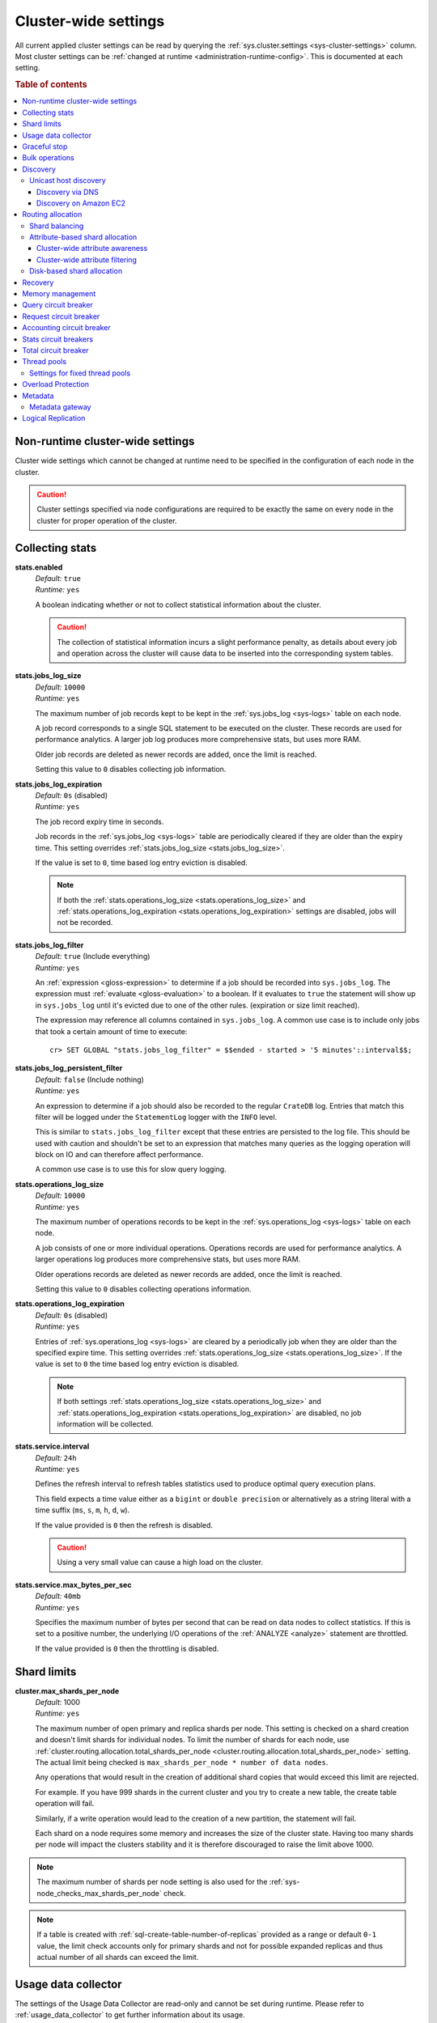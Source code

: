 .. highlight:: sh

.. _conf-cluster-settings:

=====================
Cluster-wide settings
=====================

All current applied cluster settings can be read by querying the
:ref:`sys.cluster.settings <sys-cluster-settings>` column. Most
cluster settings can be :ref:`changed at runtime
<administration-runtime-config>`. This is documented at each setting.

.. rubric:: Table of contents

.. contents::
   :local:

.. _applying-cluster-settings:

Non-runtime cluster-wide settings
---------------------------------

Cluster wide settings which cannot be changed at runtime need to be specified
in the configuration of each node in the cluster.

.. CAUTION::

   Cluster settings specified via node configurations are required to be
   exactly the same on every node in the cluster for proper operation of the
   cluster.

.. _conf_collecting_stats:

Collecting stats
----------------

.. _stats.enabled:

**stats.enabled**
  | *Default:*    ``true``
  | *Runtime:*   ``yes``

  A boolean indicating whether or not to collect statistical information about
  the cluster.

  .. CAUTION::

     The collection of statistical information incurs a slight performance
     penalty, as details about every job and operation across the cluster will
     cause data to be inserted into the corresponding system tables.

.. _stats.jobs_log_size:

**stats.jobs_log_size**
  | *Default:*   ``10000``
  | *Runtime:*  ``yes``

  The maximum number of job records kept to be kept in the :ref:`sys.jobs_log
  <sys-logs>` table on each node.

  A job record corresponds to a single SQL statement to be executed on the
  cluster. These records are used for performance analytics. A larger job log
  produces more comprehensive stats, but uses more RAM.

  Older job records are deleted as newer records are added, once the limit is
  reached.

  Setting this value to ``0`` disables collecting job information.

.. _stats.jobs_log_expiration:

**stats.jobs_log_expiration**
  | *Default:*  ``0s`` (disabled)
  | *Runtime:*  ``yes``

  The job record expiry time in seconds.

  Job records in the :ref:`sys.jobs_log <sys-logs>` table are periodically
  cleared if they are older than the expiry time. This setting overrides
  :ref:`stats.jobs_log_size <stats.jobs_log_size>`.

  If the value is set to ``0``, time based log entry eviction is disabled.

  .. NOTE::

     If both the :ref:`stats.operations_log_size <stats.operations_log_size>`
     and
     :ref:`stats.operations_log_expiration <stats.operations_log_expiration>`
     settings are disabled, jobs will not be recorded.

.. _stats.jobs_log_filter:

**stats.jobs_log_filter**
  | *Default:* ``true`` (Include everything)
  | *Runtime:* ``yes``

  An :ref:`expression <gloss-expression>` to determine if a job should be
  recorded into ``sys.jobs_log``.  The expression must :ref:`evaluate
  <gloss-evaluation>` to a boolean. If it evaluates to ``true`` the statement
  will show up in ``sys.jobs_log`` until it's evicted due to one of the other
  rules. (expiration or size limit reached).

  The expression may reference all columns contained in ``sys.jobs_log``. A
  common use case is to include only jobs that took a certain amount of time to
  execute::

    cr> SET GLOBAL "stats.jobs_log_filter" = $$ended - started > '5 minutes'::interval$$;

.. _stats.jobs_log_persistent_filter:

**stats.jobs_log_persistent_filter**
  | *Default:* ``false`` (Include nothing)
  | *Runtime:* ``yes``

  An expression to determine if a job should also be recorded to the regular
  ``CrateDB`` log. Entries that match this filter will be logged under the
  ``StatementLog`` logger with the ``INFO`` level.

  This is similar to ``stats.jobs_log_filter`` except that these entries are
  persisted to the log file. This should be used with caution and shouldn't be
  set to an expression that matches many queries as the logging operation will
  block on IO and can therefore affect performance.

  A common use case is to use this for slow query logging.

.. _stats.operations_log_size:

**stats.operations_log_size**
  | *Default:*   ``10000``
  | *Runtime:*  ``yes``

  The maximum number of operations records to be kept in the
  :ref:`sys.operations_log <sys-logs>` table on each node.

  A job consists of one or more individual operations. Operations records are
  used for performance analytics. A larger operations log produces more
  comprehensive stats, but uses more RAM.

  Older operations records are deleted as newer records are added, once the
  limit is reached.

  Setting this value to ``0`` disables collecting operations information.

.. _stats.operations_log_expiration:

**stats.operations_log_expiration**
  | *Default:*  ``0s`` (disabled)
  | *Runtime:*  ``yes``

  Entries of :ref:`sys.operations_log <sys-logs>` are cleared by a periodically
  job when they are older than the specified expire time. This setting
  overrides :ref:`stats.operations_log_size <stats.operations_log_size>`. If
  the value is set to ``0`` the time based log entry eviction is disabled.

  .. NOTE::

    If both settings :ref:`stats.operations_log_size
    <stats.operations_log_size>` and :ref:`stats.operations_log_expiration
    <stats.operations_log_expiration>` are disabled, no job information will be
    collected.

.. _stats.service.interval:

**stats.service.interval**
  | *Default:*    ``24h``
  | *Runtime:*   ``yes``

  Defines the refresh interval to refresh tables statistics used to produce
  optimal query execution plans.

  This field expects a time value either as a ``bigint`` or
  ``double precision`` or alternatively as a string literal with a time suffix
  (``ms``, ``s``, ``m``, ``h``, ``d``, ``w``).

  If the value provided is ``0`` then the refresh is disabled.

  .. CAUTION::

    Using a very small value can cause a high load on the cluster.

.. _stats.service.max_bytes_per_sec:

**stats.service.max_bytes_per_sec**
  | *Default:*    ``40mb``
  | *Runtime:*   ``yes``

  Specifies the maximum number of bytes per second that can be read on data
  nodes to collect statistics. If this is set to a positive number, the
  underlying I/O operations of the :ref:`ANALYZE <analyze>` statement are
  throttled.

  If the value provided is ``0`` then the throttling is disabled.

Shard limits
------------

.. _cluster.max_shards_per_node:

**cluster.max_shards_per_node**
  | *Default:* 1000
  | *Runtime:* ``yes``

  The maximum number of open primary and replica shards per node. This setting
  is checked on a shard creation and doesn't limit shards for individual nodes.
  To limit the number of shards for each node, use
  :ref:`cluster.routing.allocation.total_shards_per_node
  <cluster.routing.allocation.total_shards_per_node>` setting.
  The actual limit being checked is ``max_shards_per_node * number of data nodes``.

  Any operations that would result in the creation of additional shard copies
  that would exceed this limit are rejected.

  For example. If you have 999 shards in the current cluster and you try to
  create a new table, the create table operation will fail.

  Similarly, if a write operation would lead to the creation of a new
  partition, the statement will fail.

  Each shard on a node requires some memory and increases the size of the
  cluster state. Having too many shards per node will impact the clusters
  stability and it is therefore discouraged to raise the limit above 1000.

.. NOTE::

   The maximum number of shards per node setting is also used for the
   :ref:`sys-node_checks_max_shards_per_node` check.

.. NOTE::

   If a table is created with :ref:`sql-create-table-number-of-replicas`
   provided as a range or default ``0-1`` value, the limit check accounts only
   for primary shards and not for possible expanded replicas and thus actual
   number of all shards can exceed the limit.


.. _conf_usage_data_collector:

Usage data collector
--------------------

The settings of the Usage Data Collector are read-only and cannot be set during
runtime. Please refer to :ref:`usage_data_collector` to get further information
about its usage.

.. _udc.enabled:

**udc.enabled**
  | *Default:*  ``true``
  | *Runtime:*  ``no``

  ``true``: Enables the Usage Data Collector.

  ``false``: Disables the Usage Data Collector.

.. _udc.initial_delay:

**udc.initial_delay**
  | *Default:*  ``10m``
  | *Runtime:*  ``no``

  The delay for first ping after start-up.

  This field expects a time value either as a ``bigint`` or
  ``double precision`` or alternatively as a string literal with a time suffix
  (``ms``, ``s``, ``m``, ``h``, ``d``, ``w``).

.. _udc.interval:

**udc.interval**
  | *Default:*  ``24h``
  | *Runtime:*  ``no``

  The interval a UDC ping is sent.

  This field expects a time value either as a ``bigint`` or
  ``double precision`` or alternatively as a string literal with a time suffix
  (``ms``, ``s``, ``m``, ``h``, ``d``, ``w``).

.. _udc.url:

**udc.url**
  | *Default:*  ``https://udc.crate.io``
  | *Runtime:*  ``no``

  The URL the ping is sent to.

.. _conf_graceful_stop:

Graceful stop
-------------

By default, when the CrateDB process stops it simply shuts down, possibly
making some shards unavailable which leads to a *red* cluster state and lets
some queries fail that required the now unavailable shards. In order to
*safely* shutdown a CrateDB node, the graceful stop procedure can be used.

The following cluster settings can be used to change the shutdown behaviour of
nodes of the cluster:

.. _cluster.graceful_stop.min_availability:

**cluster.graceful_stop.min_availability**
  | *Default:*   ``primaries``
  | *Runtime:*  ``yes``
  | *Allowed values:*   ``none | primaries | full``

  ``none``: No minimum data availability is required. The node may shut down
  even if records are missing after shutdown.

  ``primaries``: At least all primary shards need to be available after the node
  has shut down. Replicas may be missing.

  ``full``: All records and all replicas need to be available after the node
  has shut down. Data availability is full.

  .. NOTE::

     This option is ignored if there is only 1 node in a cluster!

.. _cluster.graceful_stop.timeout:

**cluster.graceful_stop.timeout**
  | *Default:*   ``2h``
  | *Runtime:*  ``yes``

  Defines the maximum waiting time in milliseconds for the :ref:`reallocation
  <gloss-shard-allocation>` process to finish. The ``force`` setting will
  define the behaviour when the shutdown process runs into this timeout.

  The timeout expects a time value either as a ``bigint`` or
  ``double precision`` or alternatively as a string literal with a time suffix
  (``ms``, ``s``, ``m``, ``h``, ``d``, ``w``).

.. _cluster.graceful_stop.force:

**cluster.graceful_stop.force**
  | *Default:*   ``false``
  | *Runtime:*  ``yes``

  Defines whether ``graceful stop`` should force stopping of the node if it
  runs into the timeout which is specified with the
  `cluster.graceful_stop.timeout`_ setting.

.. _conf_bulk_operations:

Bulk operations
---------------

SQL DML Statements involving a huge amount of rows like :ref:`sql-copy-from`,
:ref:`sql-insert` or :ref:`ref-update` can take an enormous amount of time and
resources. The following settings change the behaviour of those queries.

.. _bulk.request_timeout:

**bulk.request_timeout**
  | *Default:* ``1m``
  | *Runtime:* ``yes``

  Defines the timeout of internal shard-based requests involved in the
  execution of SQL DML Statements over a huge amount of rows.

.. _conf_discovery:

Discovery
---------

Data sharding and work splitting are at the core of CrateDB. This is how we
manage to execute very fast queries over incredibly large datasets. In order
for multiple CrateDB nodes to work together a cluster needs to be formed. The
process of finding other nodes with which to form a cluster is called
discovery. Discovery runs when a CrateDB node starts and when a node is not
able to reach the master node and continues until a master node is found or a
new master node is elected.

.. _discovery.seed_hosts:

**discovery.seed_hosts**
   | *Default:* ``127.0.0.1``
   | *Runtime:* ``no``

   In order to form a cluster with CrateDB instances running on other nodes a
   list of seed master-eligible nodes needs to be provided. This setting should
   normally contain the addresses of all the master-eligible nodes in the
   cluster. In order to seed the discovery process the nodes listed here must
   be live and contactable. This setting contains either an array of hosts or a
   comma-delimited string.
   By default a node will bind to the available loopback and scan for local
   ports between ``4300`` and ``4400`` to try to connect to other nodes running
   on the same server. This default behaviour provides local auto clustering
   without any configuration.
   Each value should be in the form of host:port or host (where port defaults
   to the setting ``transport.tcp.port``).

.. NOTE::

   IPv6 hosts must be bracketed.

.. _cluster.initial_master_nodes:

**cluster.initial_master_nodes**
   | *Default:* ``not set``
   | *Runtime:* ``no``

   Contains a list of node names, full-qualified hostnames or IP addresses of
   the master-eligible nodes which will vote in the very first election of a
   cluster that's bootstrapping for the first time. By default this is not set,
   meaning it expects this node to join an already formed cluster.
   In development mode, with no discovery settings configured, this step is
   performed by the nodes themselves, but this auto-bootstrapping is designed
   to aim development and is not safe for production. In production you must
   explicitly list the names or IP addresses of the master-eligible nodes whose
   votes should be counted in the very first election.

.. _discovery.type:

**discovery.type**
  | *Default:* ``zen``
  | *Runtime:* ``no``
  | *Allowed values:*  ``zen | single-node``

  Specifies whether CrateDB should form a multiple-node cluster. By default,
  CrateDB discovers other nodes when forming a cluster and allows other nodes to
  join the cluster later. If ``discovery.type`` is set to ``single-node``,
  CrateDB forms a single-node cluster and the node won't join any other
  clusters. This can be useful for testing. It is not recommend to use this for
  production setups. The ``single-node`` mode also skips `bootstrap checks`_.

.. CAUTION::

    If a node is started without any :ref:`initial_master_nodes
    <cluster.initial_master_nodes>` or a :ref:`discovery_type <discovery.type>`
    set to ``single-node`` (e.g., the default configuration), it will never join
    a cluster even if the configuration is subsequently changed.


    It is possible to force the node to forget its current cluster state by
    using the :ref:`cli-crate-node` CLI tool. However, be aware that this may
    result in data loss.


.. _conf_host_discovery:

Unicast host discovery
......................

As described above, CrateDB has built-in support for statically specifying a
list of addresses that will act as the seed nodes in the discovery process
using the `discovery.seed_hosts`_ setting.

CrateDB also has support for several different mechanisms of seed nodes
discovery. Currently there are two other discovery types: via DNS and via EC2
API.

When a node starts up with one of these discovery types enabled, it performs a
lookup using the settings for the specified mechanism listed below. The hosts
and ports retrieved from the mechanism will be used to generate a list of
unicast hosts for node discovery.

The same lookup is also performed by all nodes in a cluster whenever the master
is re-elected (see `Cluster Meta Data`).

.. _discovery.seed_providers:

**discovery.seed_providers**
  | *Default:*   ``not set``
  | *Runtime:*   ``no``
  | *Allowed values:* ``srv``, ``ec2``

See also: `Discovery`_.

.. _conf_dns_discovery:

Discovery via DNS
`````````````````

Crate has built-in support for discovery via DNS. To enable DNS discovery the
``discovery.seed_providers`` setting needs to be set to ``srv``.

The order of the unicast hosts is defined by the priority, weight and name of
each host defined in the SRV record. For example::

    _crate._srv.example.com. 3600 IN SRV 2 20 4300 crate1.example.com.
    _crate._srv.example.com. 3600 IN SRV 1 10 4300 crate2.example.com.
    _crate._srv.example.com. 3600 IN SRV 2 10 4300 crate3.example.com.

would result in a list of discovery nodes ordered like::

    crate2.example.com:4300, crate3.example.com:4300, crate1.example.com:4300

.. _discovery.srv.query:

**discovery.srv.query**
  | *Runtime:*  ``no``

  The DNS query that is used to look up SRV records, usually in the format
  ``_service._protocol.fqdn`` If not set, the service discovery will not be
  able to look up any SRV records.

.. _discovery.srv.resolver:

**discovery.srv.resolver**
  | *Runtime:*  ``no``

  The hostname or IP of the DNS server used to resolve DNS records. If this is
  not set, or the specified hostname/IP is not resolvable, the default (system)
  resolver is used.

  Optionally a custom port can be specified using the format ``hostname:port``.

.. _conf_ec2_discovery:

Discovery on Amazon EC2
```````````````````````

CrateDB has built-in support for discovery via the EC2 API. To enable EC2
discovery the ``discovery.seed_providers`` settings needs to be set to
``ec2``.

.. _discovery.ec2.access_key:

**discovery.ec2.access_key**
  | *Runtime:*  ``no``

  The access key ID to identify the API calls.

.. _discovery.ec2.secret_key:

**discovery.ec2.secret_key**
  | *Runtime:*  ``no``

  The secret key to identify the API calls.

Following settings control the discovery:

.. _discovery.ec2.groups:

**discovery.ec2.groups**
  | *Runtime:*  ``no``

  A list of security groups; either by ID or name. Only instances with the
  given group will be used for unicast host discovery.

.. _discovery.ec2.any_group:

**discovery.ec2.any_group**
  | *Default:*  ``true``
  | *Runtime:*  ``no``

  Defines whether all (``false``) or just any (``true``) security group must
  be present for the instance to be used for discovery.

.. _discovery.ec2.host_type:

**discovery.ec2.host_type**
  | *Default:*  ``private_ip``
  | *Runtime:*  ``no``
  | *Allowed values:*  ``private_ip``, ``public_ip``, ``private_dns``, ``public_dns``

  Defines via which host type to communicate with other instances.

.. _discovery.ec2.availability_zones:

**discovery.ec2.availability_zones**
  | *Runtime:*  ``no``

  A list of availability zones. Only instances within the given availability
  zone will be used for unicast host discovery.

.. _discovery.ec2.tag.name:

**discovery.ec2.tag.<name>**
  | *Runtime:*  ``no``

  EC2 instances for discovery can also be filtered by tags using the
  ``discovery.ec2.tag.`` prefix plus the tag name.

  E.g. to filter instances that have the ``environment`` tags with the value
  ``dev`` your setting will look like: ``discovery.ec2.tag.environment: dev``.

.. _discovery.ec2.endpoint:

**discovery.ec2.endpoint**
  | *Runtime:*  ``no``

  If you have your own compatible implementation of the EC2 API service you can
  set the endpoint that should be used.


.. _conf_routing:

Routing allocation
------------------

.. _cluster.routing.allocation.enable:

**cluster.routing.allocation.enable**
  | *Default:*   ``all``
  | *Runtime:*  ``yes``
  | *Allowed values:* ``all | none | primaries | new_primaries``

  ``all`` allows all :ref:`shard allocations <gloss-shard-allocation>`, the
  cluster can allocate all kinds of shards.

  ``none`` allows no shard allocations at all. No shard will be moved or
  created.

  ``primaries`` only primaries can be moved or created. This includes existing
  primary shards.

  ``new_primaries`` allows allocations for new primary shards only. This means
  that for example a newly added node will not allocate any replicas. However
  it is still possible to allocate new primary shards for new indices. Whenever
  you want to perform a zero downtime upgrade of your cluster you need to set
  this value before gracefully stopping the first node and reset it to ``all``
  after starting the last updated node.

.. NOTE::

   This allocation setting has no effect on the :ref:`recovery
   <gloss-shard-recovery>` of primary shards! Even when
   ``cluster.routing.allocation.enable`` is set to ``none``, nodes will recover
   their unassigned local primary shards immediately after restart.

.. _cluster.routing.rebalance.enable:

**cluster.routing.rebalance.enable**
  | *Default:*   ``all``
  | *Runtime:*  ``yes``
  | *Allowed values:* ``all | none | primaries | replicas``

  Enables or disables rebalancing for different types of shards:

  - ``all`` allows shard rebalancing for all types of shards.
  - ``none`` disables shard rebalancing for any types.
  - ``primaries`` allows shard rebalancing only for primary shards.
  - ``replicas`` allows shard rebalancing only for replica shards.

.. _cluster.routing.allocation.allow_rebalance:

**cluster.routing.allocation.allow_rebalance**
  | *Default:*   ``indices_all_active``
  | *Runtime:*  ``yes``
  | *Allowed values:* ``always | indices_primary_active | indices_all_active``

  Defines when rebalancing will happen based on the total state of all
  the indices shards in the cluster.

  Defaults to ``indices_all_active`` to reduce chatter during initial
  :ref:`recovery <gloss-shard-recovery>`.

.. _cluster.routing.allocation.cluster_concurrent_rebalance:

**cluster.routing.allocation.cluster_concurrent_rebalance**
  | *Default:*   ``2``
  | *Runtime:*  ``yes``

  Defines how many concurrent rebalancing tasks are allowed across all nodes.

.. _cluster.routing.allocation.node_initial_primaries_recoveries:

**cluster.routing.allocation.node_initial_primaries_recoveries**
  | *Default:*   ``4``
  | *Runtime:*  ``yes``

  Defines how many concurrent primary shard recoveries are allowed on a node.

  Since primary recoveries use data that is already on disk (as opposed to
  inter-node recoveries), recovery should be fast and so this
  setting can be higher than :ref:`node_concurrent_recoveries
  <cluster.routing.allocation.node_concurrent_recoveries>`.

.. _cluster.routing.allocation.node_concurrent_recoveries:

**cluster.routing.allocation.node_concurrent_recoveries**
  | *Default:*   ``2``
  | *Runtime:*  ``yes``

  Defines how many concurrent recoveries are allowed on a node.


.. _conf-routing-allocation-balance:

Shard balancing
...............

You can configure how CrateDB attempts to balance shards across a cluster by
specifying one or more property *weights*. CrateDB will consider a cluster to
be balanced when no further allowed action can bring the weighted properties of
each node closer together.

.. NOTE::

    Balancing may be restricted by other settings (e.g., :ref:`attribute-based
    <conf-routing-allocation-awareness>` and :ref:`disk-based
    <conf-routing-allocation-disk>` shard allocation).

.. _cluster.routing.allocation.balance.shard:

**cluster.routing.allocation.balance.shard**
  | *Default:*   ``0.45f``
  | *Runtime:*  ``yes``

  Defines the weight factor for shards :ref:`allocated
  <gloss-shard-allocation>` on a node (float). Raising this raises the tendency
  to equalize the number of shards across all nodes in the cluster.

.. NOTE::

    :ref:`cluster.routing.allocation.balance.shard` and
    :ref:`cluster.routing.allocation.balance.index` cannot be both set to
    ``0.0f``.

.. _cluster.routing.allocation.balance.index:

**cluster.routing.allocation.balance.index**
  | *Default:*   ``0.55f``
  | *Runtime:*  ``yes``

  Defines a factor to the number of shards per index :ref:`allocated
  <gloss-shard-allocation>` on a specific node (float). Increasing this value
  raises the tendency to equalize the number of shards per index across all
  nodes in the cluster.

.. NOTE::

    :ref:`cluster.routing.allocation.balance.shard` and
    :ref:`cluster.routing.allocation.balance.index` cannot be both set to
    ``0.0f``.

.. _cluster.routing.allocation.balance.threshold:

**cluster.routing.allocation.balance.threshold**
  | *Default:*   ``1.0f``
  | *Runtime:*  ``yes``

  Minimal optimization value of operations that should be performed (non
  negative float). Increasing this value will cause the cluster to be less
  aggressive about optimising the shard balance.


.. _conf-routing-allocation-attributes:

Attribute-based shard allocation
................................

You can control how shards are allocated to specific nodes by setting
:ref:`custom attributes <conf-node-attributes>` on each node (e.g., server rack
ID or node availability zone). After doing this, you can define
:ref:`cluster-wide attribute awareness <conf-routing-allocation-awareness>` and
then configure :ref:`cluster-wide attribute filtering
<conf-routing-allocation-filtering>`.

.. SEEALSO::

    For an in-depth example of using custom node attributes, check out the
    `multi-zone setup how-to guide`_.


.. _conf-routing-allocation-awareness:

Cluster-wide attribute awareness
`````````````````````````````````

To make use of :ref:`custom attributes <conf-node-attributes>` for
:ref:`attribute-based <conf-routing-allocation-attributes>` :ref:`shard
allocation <gloss-shard-allocation>`, you must configure *cluster-wide
attribute awareness*.

.. _cluster.routing.allocation.awareness.attributes:

**cluster.routing.allocation.awareness.attributes**
  | *Runtime:*  ``no``

  You may define :ref:`custom node attributes <conf-node-attributes>` which can
  then be used to do awareness based on the :ref:`allocation
  <gloss-shard-allocation>` of a shard and its replicas.

  For example, let's say we want to use an attribute named ``rack_id``. We
  start two nodes with ``node.attr.rack_id`` set to ``rack_one``. Then we
  create a single table with five shards and one replica. The table will be
  fully deployed on the current nodes (five shards and one replica each, making
  a total of 10 shards).

  Now, if we start two more nodes with ``node.attr.rack_id`` set to
  ``rack_two``, CrateDB will relocate shards to even out the number of shards
  across the nodes. However, a shard and its replica will not be allocated to
  nodes sharing the same ``rack_id`` value.

  The ``awareness.attributes`` setting supports using several values.

.. _cluster.routing.allocation.awareness.force.\*.values:

**cluster.routing.allocation.awareness.force.\*.values**
  | *Runtime:*  ``no``

  Attributes on which :ref:`shard allocation <gloss-shard-allocation>` will be
  forced. Here, ``*`` is a placeholder for the awareness attribute, which can
  be configured using the :ref:`cluster.routing.allocation.awareness.attributes
  <cluster.routing.allocation.awareness.attributes>` setting.

  For example, let's say we configured forced shard allocation for an awareness
  attribute named ``zone`` with ``values`` set to ``zone1, zone2``. Start two
  nodes with ``node.attr.zone`` set to ``zone1``. Then, create a table with
  five shards and one replica. The table will be created, but only five shards
  will be allocated (with no replicas). The replicas will only be allocated
  when we start one or more nodes with ``node.attr.zone`` set to
  ``zone2``.


.. _conf-routing-allocation-filtering:

Cluster-wide attribute filtering
````````````````````````````````

To control how CrateDB uses :ref:`custom attributes <conf-node-attributes>` for
:ref:`attribute-based <conf-routing-allocation-attributes>` :ref:`shard
allocation <gloss-shard-allocation>`, you must configure *cluster-wide
attribute filtering*.

.. NOTE::

    CrateDB will retroactively enforce filter definitions. If a new filter
    would prevent newly created matching shards from being allocated to a node,
    CrateDB would also move any *existing* matching shards away from that node.

.. _cluster.routing.allocation.include.*:

**cluster.routing.allocation.include.***
  | *Runtime:*  ``yes``

  Only :ref:`allocate shards <gloss-shard-allocation>` on nodes where at least
  **one** of the specified values matches the attribute.

  For example::

      cluster.routing.allocation.include.zone: "zone1,zone2"`

  This setting can be overridden for individual tables by the related
  :ref:`table setting <sql-create-table-routing-allocation-include>`.

.. _cluster.routing.allocation.exclude.*:

**cluster.routing.allocation.exclude.***
  | *Runtime:*  ``yes``

  Only :ref:`allocate shards <gloss-shard-allocation>` on nodes where **none**
  of the specified values matches the attribute.

  For example::

      cluster.routing.allocation.exclude.zone: "zone1"

  This setting can be overridden for individual tables by the related
  :ref:`table setting <sql-create-table-routing-allocation-exclude>`.

  Therefore, if a node is excluded from shard allocation by this cluster level
  setting, the node can still allocate shards if the table setting allows it.

.. _cluster.routing.allocation.require.*:

**cluster.routing.allocation.require.***
  | *Runtime:*  ``yes``

  Used to specify a number of rules, which **all** of them must match for a node
  in order to :ref:`allocate a shard  <gloss-shard-allocation>` on it.

  This setting can be overridden for individual tables by the related
  :ref:`table setting <sql-create-table-routing-allocation-require>`.


.. _conf-routing-allocation-disk:

Disk-based shard allocation
...........................

.. _cluster.routing.allocation.disk.threshold_enabled:

**cluster.routing.allocation.disk.threshold_enabled**
  | *Default:*   ``true``
  | *Runtime:*  ``yes``

  Prevent :ref:`shard allocation <gloss-shard-allocation>` on nodes depending
  of the disk usage.

.. _cluster.routing.allocation.disk.watermark.low:

**cluster.routing.allocation.disk.watermark.low**
  | *Default:*   ``85%``
  | *Runtime:*  ``yes``

  Defines the lower disk threshold limit for :ref:`shard allocations
  <gloss-shard-allocation>`. New shards will not be allocated on nodes with
  disk usage greater than this value. It can also be set to an absolute bytes
  value (like e.g. ``500mb``) to prevent the cluster from allocating new shards
  on node with less free disk space than this value.

.. _cluster.routing.allocation.disk.watermark.high:

**cluster.routing.allocation.disk.watermark.high**
  | *Default:*   ``90%``
  | *Runtime:*  ``yes``

  Defines the higher disk threshold limit for :ref:`shard allocations
  <gloss-shard-allocation>`. The cluster will attempt to relocate existing
  shards to another node if the disk usage on a node rises above this value. It
  can also be set to an absolute bytes value (like e.g. ``500mb``) to relocate
  shards from nodes with less free disk space than this value.

.. _cluster.routing.allocation.disk.watermark.flood_stage:

**cluster.routing.allocation.disk.watermark.flood_stage**
  | *Default:*  ``95%``
  | *Runtime:*  ``yes``

  Defines the threshold on which CrateDB enforces a read-only block on every
  index that has at least one :ref:`shard allocated <gloss-shard-allocation>`
  on a node with at least one disk exceeding the flood stage.

  .. NOTE::

      :ref:`sql-create-table-blocks-read-only-allow-delete` setting is
      automatically reset to ``FALSE`` for the tables if the disk space is
      freed and the threshold is undershot.

``cluster.routing.allocation.disk.watermark`` settings may be defined as
percentages or bytes values. However, it is not possible to mix the value
types.

By default, the cluster will retrieve information about the disk usage of the
nodes every 30 seconds. This can also be changed by setting the
`cluster.info.update.interval`_ setting.

.. NOTE::

   The watermark settings are also used for the
   :ref:`sys-node_checks_watermark_low` and :ref:`sys-node_checks_watermark_high` node
   check.

   Setting ``cluster.routing.allocation.disk.threshold_enabled`` to false will
   disable the allocation decider, but the node checks will still be active and
   warn users about running low on disk space.

.. _cluster.routing.allocation.total_shards_per_node:

**cluster.routing.allocation.total_shards_per_node**
   | *Default*: ``-1``
   | *Runtime*: ``yes``

   Limits the number of primary and replica shards that can be :ref:`allocated
   <gloss-shard-allocation>` per node. A value of ``-1`` means unlimited.

   Setting this to ``1000``, for example, will prevent CrateDB from assigning
   more than 1000 shards per node. A node with 1000 shards would be excluded
   from allocation decisions and CrateDB would attempt to allocate shards to
   other nodes, or leave shards unassigned if no suitable node can be found.

.. NOTE::

   If a table is created with :ref:`sql-create-table-number-of-replicas`
   provided as a range or default ``0-1`` value, the limit check accounts only
   for primary shards and not for possible expanded replicas and thus actual
   number of all shards can exceed the limit.

.. _indices.recovery:

Recovery
--------

.. _indices.recovery.max_bytes_per_sec:

**indices.recovery.max_bytes_per_sec**
  | *Default:*   ``40mb``
  | *Runtime:*  ``yes``

  Specifies the maximum number of bytes that can be transferred during
  :ref:`shard recovery <gloss-shard-recovery>` per seconds. Limiting can be
  disabled by setting it to ``0``. This setting allows to control the network
  usage of the recovery process. Higher values may result in higher network
  utilization, but also faster recovery process.

.. _indices.recovery.retry_delay_state_sync:

**indices.recovery.retry_delay_state_sync**
  | *Default:*  ``500ms``
  | *Runtime:*  ``yes``

  Defines the time to wait after an issue caused by cluster state syncing
  before retrying to :ref:`recover <gloss-shard-recovery>`.

.. _indices.recovery.retry_delay_network:

**indices.recovery.retry_delay_network**
  | *Default:*  ``5s``
  | *Runtime:*  ``yes``

  Defines the time to wait after an issue caused by the network before retrying
  to :ref:`recover <gloss-shard-recovery>`.

.. _indices.recovery.internal_action_timeout:

**indices.recovery.internal_action_timeout**
  | *Default:*  ``15m``
  | *Runtime:*  ``yes``

  Defines the timeout for internal requests made as part of the :ref:`recovery
  <gloss-shard-recovery>`.

.. _indices.recovery.internal_action_long_timeout:

**indices.recovery.internal_action_long_timeout**
  | *Default:*  ``30m``
  | *Runtime:*  ``yes``

  Defines the timeout for internal requests made as part of the :ref:`recovery
  <gloss-shard-recovery>` that are expected to take a long time. Defaults to
  twice :ref:`internal_action_timeout
  <indices.recovery.internal_action_timeout>`.

.. _indices.recovery.recovery_activity_timeout:

**indices.recovery.recovery_activity_timeout**
  | *Default:*  ``30m``
  | *Runtime:*  ``yes``

  :ref:`Recoveries <gloss-shard-recovery>` that don't show any activity for
  more then this interval will fail. Defaults to
  :ref:`internal_action_long_timeout
  <indices.recovery.internal_action_long_timeout>`.

.. _indices.recovery.max_concurrent_file_chunks:

**indices.recovery.max_concurrent_file_chunks**
  | *Default:*  ``2``
  | *Runtime:*  ``yes``

  Controls the number of file chunk requests that can be sent in parallel per
  :ref:`recovery <gloss-shard-recovery>`. As multiple recoveries are already
  running in parallel, controlled by
  :ref:`cluster.routing.allocation.node_concurrent_recoveries
  <cluster.routing.allocation.node_concurrent_recoveries>`, increasing this
  expert-level setting might only help in situations where peer recovery of a
  single shard is not reaching the total inbound and outbound peer recovery
  traffic as configured by :ref:`indices.recovery.max_bytes_per_sec
  <indices.recovery.max_bytes_per_sec>`, but is CPU-bound instead, typically
  when using transport-level security or compression.

Memory management
-----------------

.. _memory.allocation.type:

**memory.allocation.type**
  | *Default:*  ``on-heap``
  | *Runtime:*  ``yes``

Supported values are ``on-heap`` and ``off-heap``. This influences if memory is
preferably allocated in the heap space or in the off-heap/direct memory region.

Setting this to ``off-heap`` doesn't imply that the heap won't be used anymore.
Most allocations will still happen in the heap space but some operations will
be allowed to utilize off heap buffers.

.. warning::

    Using ``off-heap`` is considered **experimental**.

.. _memory.operation_limit:

**memory.operation_limit**
   | *Default:* ``0``
   | *Runtime:* ``yes``

Default value for the :ref:`memory.operation_limit
session setting <conf-session-memory-operation-limit>`. Changing the cluster
setting will only affect new sessions, not existing sessions.

Example statement to update the default value to 1 GB, i.e. 1073741824 bytes::

    cr> SET GLOBAL "memory.operation_limit" = 1073741824;

Operations that hit this memory limit will trigger a ``CircuitBreakingException``
that can be handled in the application to inform the user about too much memory
consumption for the particular query.

Query circuit breaker
---------------------

The Query circuit breaker will keep track of the used memory during the
execution of a query. If a query consumes too much memory or if the cluster is
already near its memory limit it will terminate the query to ensure the cluster
keeps working.

.. _indices.breaker.query.limit:

**indices.breaker.query.limit**
  | *Default:*   ``60%``
  | *Runtime:*   ``yes``

  Specifies the limit for the query breaker. Provided values can either be
  absolute values (interpreted as a number of bytes), byte sizes (like ``1mb``)
  or percentage of the heap size (like ``12%``). A value of ``-1`` disables
  breaking the circuit while still accounting memory usage.


Request circuit breaker
-----------------------

The request circuit breaker allows an estimation of required heap memory per
request. If a single request exceeds the specified amount of memory, an
exception is raised.

.. _indices.breaker.request.limit:

**indices.breaker.request.limit**
  | *Default:*   ``60%``
  | *Runtime:*  ``yes``

  Specifies the JVM heap limit for the request circuit breaker.


Accounting circuit breaker
--------------------------

Tracks things that are held in memory independent of queries. For example the
memory used by Lucene for segments.

.. _indices.breaker.accounting.limit:

**indices.breaker.accounting.limit**
  | *Default:*  ``100%``
  | *Runtime:*  ``yes``

  Specifies the JVM heap limit for the accounting circuit breaker

  .. CAUTION::

      This setting is deprecated and will be removed in a future release.


.. _stats.breaker.log:

Stats circuit breakers
----------------------

Settings that control the behaviour of the stats circuit breaker. There are two
breakers in place, one for the jobs log and one for the operations log. For
each of them, the breaker limit can be set.

.. _stats.breaker.log.jobs.limit:

**stats.breaker.log.jobs.limit**
  | *Default:*    ``5%``
  | *Runtime:*   ``yes``

  The maximum memory that can be used from :ref:`CRATE_HEAP_SIZE
  <conf-env-heap-size>` for the :ref:`sys.jobs_log <sys-logs>` table on each
  node.

  When this memory limit is reached, the job log circuit breaker logs an error
  message and clears the :ref:`sys.jobs_log <sys-logs>` table completely.

.. _stats.breaker.log.operations.limit:

**stats.breaker.log.operations.limit**
  | *Default:*    ``5%``
  | *Runtime:*   ``yes``

  The maximum memory that can be used from :ref:`CRATE_HEAP_SIZE
  <conf-env-heap-size>` for the :ref:`sys.operations_log <sys-logs>` table on
  each node.

  When this memory limit is reached, the operations log circuit breaker logs an
  error message and clears the :ref:`sys.operations_log <sys-logs>` table
  completely.


Total circuit breaker
---------------------

.. _indices.breaker.total.limit:

**indices.breaker.total.limit**
  | *Default:*    ``95%``
  | *Runtime:*   ``yes``

  The maximum memory that can be used by all aforementioned circuit breakers
  together.

  Even if an individual circuit breaker doesn't hit its individual limit,
  queries might still get aborted if several circuit breakers together would
  hit the memory limit configured in ``indices.breaker.total.limit``.

Thread pools
------------

Every node uses a number of thread pools to schedule operations, each pool is
dedicated to specific operations. The most important pools are:

* ``write``: Used for write operations like index, update or delete. The ``type``
  defaults to ``fixed``.
* ``search``: Used for read operations like ``SELECT`` statements. The ``type``
  defaults to ``fixed``.
* ``get``: Used for some specific read operations. For example on tables like
  ``sys.shards`` or ``sys.nodes``. The ``type`` defaults to ``fixed``.
* ``refresh``: Used for :ref:`refresh operations <refresh_data>`. The ``type``
  defaults to ``scaling``.
* ``generic``: For internal tasks like cluster state management. The ``type``
  defaults to ``scaling``.
* ``logical_replication``: For logical replication operations. The ``type``
  defaults to fixed.

In addition to those pools, there are also ``netty`` worker threads which are
used to process network requests and many CPU bound actions like query analysis
and optimization.

The thread pool settings are expert settings which you generally shouldn't need
to touch. They are dynamically sized depending on the number of available CPU
cores. If you're running multiple services on the same machine you instead
should change the :ref:`processors` setting.

Increasing the number of threads for a pool can result in degraded performance
due to increased context switching and higher memory footprint.

If you observe idle CPU cores increasing the thread pool size is rarely the
right course of action, instead it can be a sign that:

- Operations are blocked on disk IO. Increasing the thread pool size could
  result in more operations getting queued and blocked on disk IO without
  increasing throughput but decreasing it due to more memory pressure and
  additional garbage collection activity.

- Individual operations running single threaded. Not all tasks required to
  process a SQL statement can be further subdivided and processed in parallel,
  but many operations default to use one thread per shard. Because of this, you
  can consider increasing the number of shards of a table to increase the
  parallelism of a single individual statement and increase CPU core
  utilization. As an alternative you can try increasing the concurrency on the
  client side, to have CrateDB process more SQL statements in parallel.

.. _thread_pool.<name>.type:

**thread_pool.<name>.type**
  | *Runtime:*  ``no``
  | *Allowed values:* ``fixed | scaling``

  ``fixed`` holds a fixed size of threads to handle the requests. It also has a
  queue for pending requests if no threads are available.

  ``scaling`` ensures that a thread pool holds a dynamic number of threads that
  are proportional to the workload.

Settings for fixed thread pools
...............................

If the type of a thread pool is set to ``fixed`` there are a few optional
settings.

.. _thread_pool.<name>.size:

**thread_pool.<name>.size**
  | *Runtime:*  ``no``

  Number of threads. The default size of the different thread pools depend on
  the number of available CPU cores.

.. _thread_pool.<name>.queue_size:

**thread_pool.<name>.queue_size**
  | *Default write:*  ``200``
  | *Default search:* ``1000``
  | *Default get:* ``100``
  | *Runtime:*  ``no``

  Size of the queue for pending requests. A value of ``-1`` sets it to
  unbounded.
  If you have burst workloads followed by periods of inactivity it can make
  sense to increase the ``queue_size`` to allow a node to buffer more queries
  before rejecting new operations. But be aware, increasing the queue size if
  you have sustained workloads will only increase the system's memory
  consumption and likely degrade performance.


.. _overload_protection:

Overload Protection
-------------------

Overload protection settings control how many resources operations like
``INSERT INTO FROM QUERY`` or ``COPY`` can use.

The values here serve as a starting point for an algorithm that dynamically
adapts the effective concurrency limit based on the round-trip time of
requests. Whenever one of these settings is updated, the previously calculated
effective concurrency is reset.

Changing settings will only effect new operations, already running operations
will continue with the previous settings.


.. _overload_protection.dml.initial_concurrency:

**overload_protection.dml.initial_concurrency**
  | *Default:* ``5``
  | *Runtime:* ``yes``

The initial number of concurrent operations allowed per target node.

.. _overload_protection.dml.min_concurrency:

**overload_protection.dml.min_concurrency**
  | *Default:* ``1``
  | *Runtime:* ``yes``

The minimum number of concurrent operations allowed per target node.

.. _overload_protection.dml.max_concurrency:

**overload_protection.dml.max_concurrency**
  | *Default:* ``2000``
  | *Runtime:* ``yes``

The maximum number of concurrent operations allowed per target node.

.. _overload_protection.dml.queue_size:

**overload_protection.dml.queue_size**
  | *Default:* ``200``
  | *Runtime:* ``yes``

How many operations are allowed to queue up.


Metadata
--------

.. _cluster.info.update.interval:

**cluster.info.update.interval**
  | *Default:*  ``30s``
  | *Runtime:*  ``yes``

  Defines how often the cluster collect metadata information (e.g. disk usages
  etc.) if no concrete  event is triggered.

.. _metadata_gateway:

Metadata gateway
................

The following settings can be used to configure the behavior of the
:ref:`metadata gateway <gloss-metadata-gateway>`.

.. _gateway.expected_nodes:

**gateway.expected_nodes**
  | *Default:*   ``-1``
  | *Runtime:*  ``no``

  The setting ``gateway.expected_nodes`` defines the total number of nodes 
  expected in the cluster. It is evaluated together with 
  ``gateway.recover_after_nodes``
  to decide if the cluster can start with recovery.

  .. CAUTION::

      This setting is deprecated and will be removed in a future version.
      Use `gateway.expected_data_nodes`_ instead.

.. _gateway.expected_data_nodes:

**gateway.expected_data_nodes**
  | *Default:*   ``-1``
  | *Runtime:*  ``no``

  The setting ``gateway.expected_data_nodes`` defines the total number of
  data nodes expected in the cluster. It is evaluated together with 
  ``gateway.recover_after_data_nodes``
  to decide if the cluster can start with recovery.

.. _gateway.recover_after_time:

**gateway.recover_after_time**
  | *Default:*   ``5m``
  | *Runtime:*  ``no``

  The ``gateway.recover_after_time`` setting defines the time to wait for 
  the number of nodes set in ``gateway.expected_data_nodes`` (or 
  ``gateway.expected_nodes``) to become available, before starting the 
  recovery, once the number of nodes defined in 
  ``gateway.recover_after_data_nodes`` (or ``gateway.recover_after_nodes``)
  has already been reached.
  This setting is ignored if ``gateway.expected_data_nodes`` or 
  ``gateway.expected_nodes`` are set to 0 or 1.
  It also has no effect if ``gateway.recover_after_data_nodes`` is set equal
  to ``gateway.expected_data_nodes`` (or ``gateway.recover_after_nodes`` is
  set equal to ``gateway.expected_nodes``).
  The cluster also proceeds to immediate recovery, and the default 5 minutes 
  waiting time does not apply, if neither this setting nor ``expected_nodes`` and 
  ``expected_data_nodes`` are explicitly set.

.. _gateway.recover_after_nodes:

**gateway.recover_after_nodes**
  | *Default:*   ``-1``
  | *Runtime:*  ``no``

  The ``gateway.recover_after_nodes`` setting defines the number of nodes that
  need to join the cluster before the cluster state recovery can start.
  If this setting is ``-1`` and ``gateway.expected_nodes`` is set, all nodes 
  will need to be started before the cluster state recovery can start.
  Please note that proceeding with recovery when not all nodes are available
  could trigger the promotion of shards and the creation of new replicas, 
  generating disk and network load, which may be unnecessary. You can use a 
  combination of this setting with ``gateway.recovery_after_time`` to 
  mitigate this risk.

  .. CAUTION::

      This setting is deprecated and will be removed in CrateDB 5.0.
      Use `gateway.recover_after_data_nodes`_ instead.

.. _gateway.recover_after_data_nodes:

**gateway.recover_after_data_nodes**
  | *Default:*   ``-1``
  | *Runtime:*  ``no``

  The ``gateway.recover_after_data_nodes`` setting defines the number of data
  nodes that need to be started before the cluster state recovery can start.
  If this setting is ``-1`` and ``gateway.expected_data_nodes`` is set, all 
  data nodes will need to be started before the cluster state recovery can 
  start.
  Please note that proceeding with recovery when not all data nodes are 
  available could trigger the promotion of shards and the creation of new 
  replicas, generating disk and network load, which may be unnecessary. You 
  can use a combination of this setting with ``gateway.recovery_after_time`` 
  to mitigate this risk.

Logical Replication
-------------------

Replication process can be configured by the following settings. Settings
are dynamic and can be changed in runtime.

.. _replication.logical.ops_batch_size:

**replication.logical.ops_batch_size**
  | *Default:* ``50000``
  | *Min value:* ``16``
  | *Runtime:* ``yes``

Maximum number of operations to replicate from the publisher cluster per poll.
Represents a number to advance a sequence.

.. _replication.logical.reads_poll_duration:

**replication.logical.reads_poll_duration**
  | *Default:* ``50``
  | *Runtime:* ``yes``

The maximum time (in milliseconds) to wait for changes per poll operation. When
a subscriber makes another one request to a publisher, it has
``reads_poll_duration`` milliseconds to harvest changes from the publisher.

.. _replication.logical.recovery.chunk_size:

**replication.logical.recovery.chunk_size**
  | *Default:* ``1MB``
  | *Min value:* ``1KB``
  | *Max value:* ``1GB``
  | *Runtime:* ``yes``

Chunk size to transfer files during the initial recovery of a replicating table.

.. _replication.logical.recovery.max_concurrent_file_chunks:

**replication.logical.recovery.max_concurrent_file_chunks**
  | *Default:* ``2``
  | *Min value:* ``1``
  | *Max value:* ``5``
  | *Runtime:* ``yes``

Controls the number of file chunk requests that can be sent in parallel between
clusters during the recovery.

.. _bootstrap checks: https://crate.io/docs/crate/howtos/en/latest/admin/bootstrap-checks.html
.. _multi-zone setup how-to guide: https://crate.io/docs/crate/howtos/en/latest/clustering/multi-zone-setup.html
